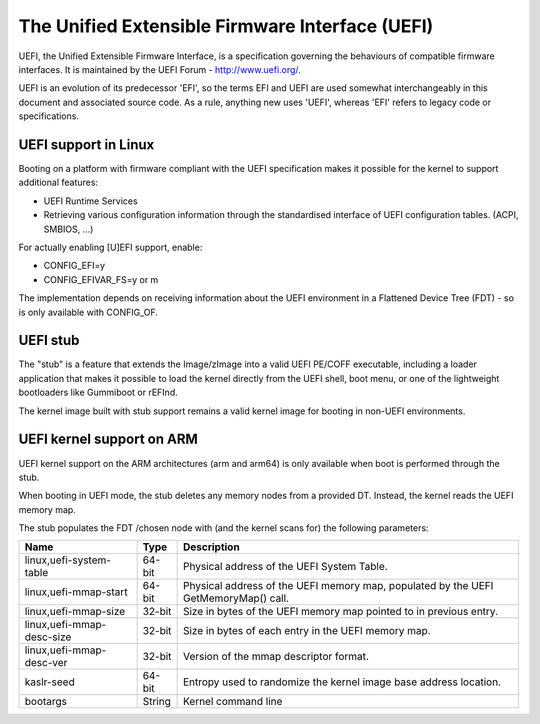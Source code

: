 ================================================
The Unified Extensible Firmware Interface (UEFI)
================================================

UEFI, the Unified Extensible Firmware Interface, is a specification
governing the behaviours of compatible firmware interfaces. It is
maintained by the UEFI Forum - http://www.uefi.org/.

UEFI is an evolution of its predecessor 'EFI', so the terms EFI and
UEFI are used somewhat interchangeably in this document and associated
source code. As a rule, anything new uses 'UEFI', whereas 'EFI' refers
to legacy code or specifications.

UEFI support in Linux
=====================
Booting on a platform with firmware compliant with the UEFI specification
makes it possible for the kernel to support additional features:

- UEFI Runtime Services
- Retrieving various configuration information through the standardised
  interface of UEFI configuration tables. (ACPI, SMBIOS, ...)

For actually enabling [U]EFI support, enable:

- CONFIG_EFI=y
- CONFIG_EFIVAR_FS=y or m

The implementation depends on receiving information about the UEFI environment
in a Flattened Device Tree (FDT) - so is only available with CONFIG_OF.

UEFI stub
=========
The "stub" is a feature that extends the Image/zImage into a valid UEFI
PE/COFF executable, including a loader application that makes it possible to
load the kernel directly from the UEFI shell, boot menu, or one of the
lightweight bootloaders like Gummiboot or rEFInd.

The kernel image built with stub support remains a valid kernel image for
booting in non-UEFI environments.

UEFI kernel support on ARM
==========================
UEFI kernel support on the ARM architectures (arm and arm64) is only available
when boot is performed through the stub.

When booting in UEFI mode, the stub deletes any memory nodes from a provided DT.
Instead, the kernel reads the UEFI memory map.

The stub populates the FDT /chosen node with (and the kernel scans for) the
following parameters:

==========================  ======   ===========================================
Name                        Type     Description
==========================  ======   ===========================================
linux,uefi-system-table     64-bit   Physical address of the UEFI System Table.

linux,uefi-mmap-start       64-bit   Physical address of the UEFI memory map,
                                     populated by the UEFI GetMemoryMap() call.

linux,uefi-mmap-size        32-bit   Size in bytes of the UEFI memory map
                                     pointed to in previous entry.

linux,uefi-mmap-desc-size   32-bit   Size in bytes of each entry in the UEFI
                                     memory map.

linux,uefi-mmap-desc-ver    32-bit   Version of the mmap descriptor format.

kaslr-seed                  64-bit   Entropy used to randomize the kernel image
                                     base address location.

bootargs                    String   Kernel command line
==========================  ======   ===========================================
